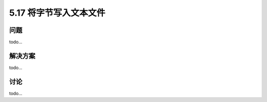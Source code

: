 ==============================
5.17 将字节写入文本文件
==============================

----------
问题
----------
todo...

----------
解决方案
----------
todo...

----------
讨论
----------
todo...